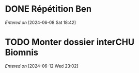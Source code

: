 #+filetags: inbox
* DONE Répétition Ben
CLOSED: [2024-06-12 Wed 21:39] DEADLINE: <2024-06-09 Sun 16:00>
/Entered on/ [2024-06-08 Sat 18:42]
* TODO Monter dossier interCHU Biomnis
SCHEDULED: <2024-06-15 Sat>
/Entered on/ [2024-06-12 Wed 23:02]

